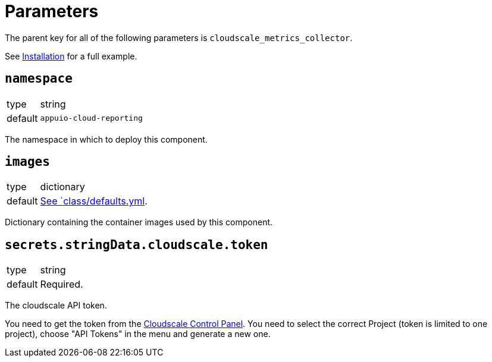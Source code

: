 = Parameters

The parent key for all of the following parameters is `cloudscale_metrics_collector`.

See xref:how-tos/installation.adoc[Installation] for a full example.

== `namespace`

[horizontal]
type:: string
default:: `appuio-cloud-reporting`

The namespace in which to deploy this component.


== `images`

[horizontal]
type:: dictionary
default:: https://github.com/appuio/cloudscale-metrics-collector/blob/master/component/class/defaults.yml[See `class/defaults.yml].

Dictionary containing the container images used by this component.


== `secrets.stringData.cloudscale.token`

[horizontal]
type:: string
default:: Required.

The cloudscale API token.

You need to get the token from the https://control.cloudscale.ch[Cloudscale Control Panel]. You need to select the correct Project (token is limited to one
project), choose "API Tokens" in the menu and generate a new one.
